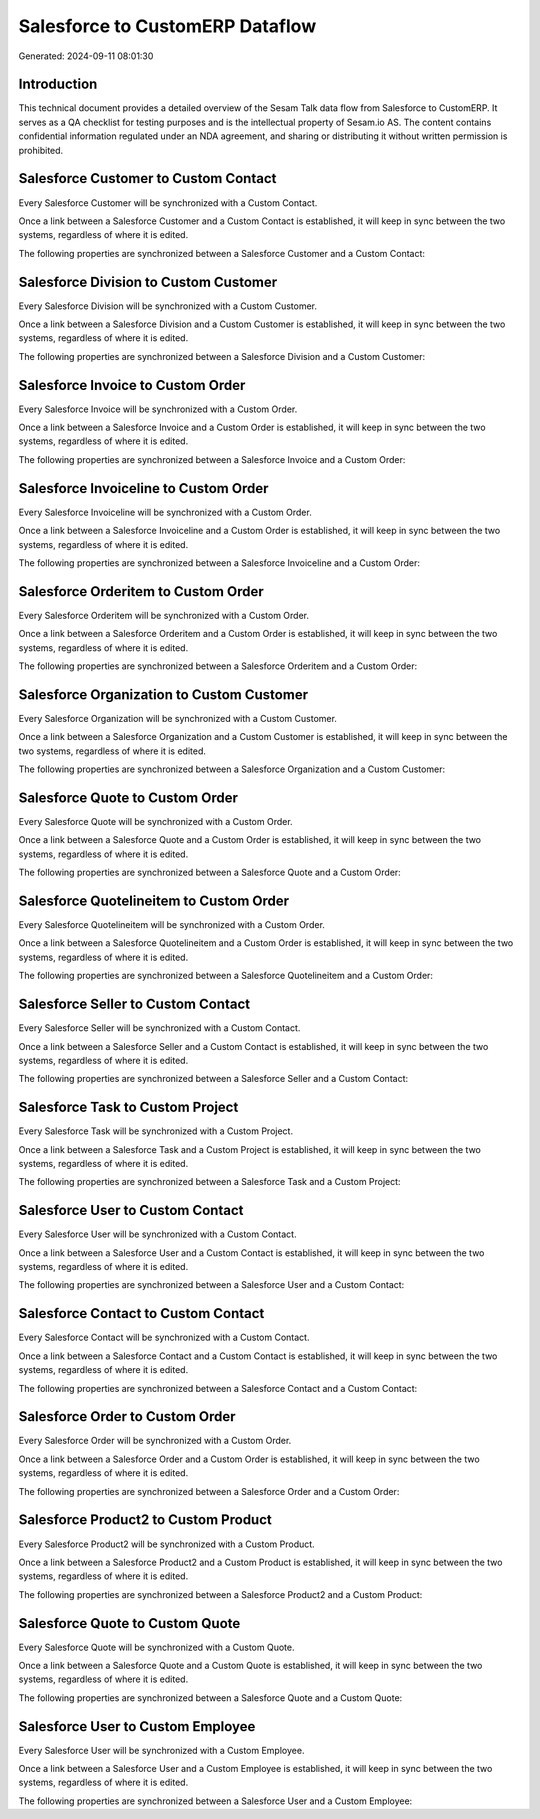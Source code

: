 ================================
Salesforce to CustomERP Dataflow
================================

Generated: 2024-09-11 08:01:30

Introduction
------------

This technical document provides a detailed overview of the Sesam Talk data flow from Salesforce to CustomERP. It serves as a QA checklist for testing purposes and is the intellectual property of Sesam.io AS. The content contains confidential information regulated under an NDA agreement, and sharing or distributing it without written permission is prohibited.

Salesforce Customer to Custom Contact
-------------------------------------
Every Salesforce Customer will be synchronized with a Custom Contact.

Once a link between a Salesforce Customer and a Custom Contact is established, it will keep in sync between the two systems, regardless of where it is edited.

The following properties are synchronized between a Salesforce Customer and a Custom Contact:

.. list-table::
   :header-rows: 1

   * - Salesforce Customer Property
     - Custom Contact Property
     - Custom Data Type


Salesforce Division to Custom Customer
--------------------------------------
Every Salesforce Division will be synchronized with a Custom Customer.

Once a link between a Salesforce Division and a Custom Customer is established, it will keep in sync between the two systems, regardless of where it is edited.

The following properties are synchronized between a Salesforce Division and a Custom Customer:

.. list-table::
   :header-rows: 1

   * - Salesforce Division Property
     - Custom Customer Property
     - Custom Data Type


Salesforce Invoice to Custom Order
----------------------------------
Every Salesforce Invoice will be synchronized with a Custom Order.

Once a link between a Salesforce Invoice and a Custom Order is established, it will keep in sync between the two systems, regardless of where it is edited.

The following properties are synchronized between a Salesforce Invoice and a Custom Order:

.. list-table::
   :header-rows: 1

   * - Salesforce Invoice Property
     - Custom Order Property
     - Custom Data Type


Salesforce Invoiceline to Custom Order
--------------------------------------
Every Salesforce Invoiceline will be synchronized with a Custom Order.

Once a link between a Salesforce Invoiceline and a Custom Order is established, it will keep in sync between the two systems, regardless of where it is edited.

The following properties are synchronized between a Salesforce Invoiceline and a Custom Order:

.. list-table::
   :header-rows: 1

   * - Salesforce Invoiceline Property
     - Custom Order Property
     - Custom Data Type


Salesforce Orderitem to Custom Order
------------------------------------
Every Salesforce Orderitem will be synchronized with a Custom Order.

Once a link between a Salesforce Orderitem and a Custom Order is established, it will keep in sync between the two systems, regardless of where it is edited.

The following properties are synchronized between a Salesforce Orderitem and a Custom Order:

.. list-table::
   :header-rows: 1

   * - Salesforce Orderitem Property
     - Custom Order Property
     - Custom Data Type


Salesforce Organization to Custom Customer
------------------------------------------
Every Salesforce Organization will be synchronized with a Custom Customer.

Once a link between a Salesforce Organization and a Custom Customer is established, it will keep in sync between the two systems, regardless of where it is edited.

The following properties are synchronized between a Salesforce Organization and a Custom Customer:

.. list-table::
   :header-rows: 1

   * - Salesforce Organization Property
     - Custom Customer Property
     - Custom Data Type


Salesforce Quote to Custom Order
--------------------------------
Every Salesforce Quote will be synchronized with a Custom Order.

Once a link between a Salesforce Quote and a Custom Order is established, it will keep in sync between the two systems, regardless of where it is edited.

The following properties are synchronized between a Salesforce Quote and a Custom Order:

.. list-table::
   :header-rows: 1

   * - Salesforce Quote Property
     - Custom Order Property
     - Custom Data Type


Salesforce Quotelineitem to Custom Order
----------------------------------------
Every Salesforce Quotelineitem will be synchronized with a Custom Order.

Once a link between a Salesforce Quotelineitem and a Custom Order is established, it will keep in sync between the two systems, regardless of where it is edited.

The following properties are synchronized between a Salesforce Quotelineitem and a Custom Order:

.. list-table::
   :header-rows: 1

   * - Salesforce Quotelineitem Property
     - Custom Order Property
     - Custom Data Type


Salesforce Seller to Custom Contact
-----------------------------------
Every Salesforce Seller will be synchronized with a Custom Contact.

Once a link between a Salesforce Seller and a Custom Contact is established, it will keep in sync between the two systems, regardless of where it is edited.

The following properties are synchronized between a Salesforce Seller and a Custom Contact:

.. list-table::
   :header-rows: 1

   * - Salesforce Seller Property
     - Custom Contact Property
     - Custom Data Type


Salesforce Task to Custom Project
---------------------------------
Every Salesforce Task will be synchronized with a Custom Project.

Once a link between a Salesforce Task and a Custom Project is established, it will keep in sync between the two systems, regardless of where it is edited.

The following properties are synchronized between a Salesforce Task and a Custom Project:

.. list-table::
   :header-rows: 1

   * - Salesforce Task Property
     - Custom Project Property
     - Custom Data Type


Salesforce User to Custom Contact
---------------------------------
Every Salesforce User will be synchronized with a Custom Contact.

Once a link between a Salesforce User and a Custom Contact is established, it will keep in sync between the two systems, regardless of where it is edited.

The following properties are synchronized between a Salesforce User and a Custom Contact:

.. list-table::
   :header-rows: 1

   * - Salesforce User Property
     - Custom Contact Property
     - Custom Data Type


Salesforce Contact to Custom Contact
------------------------------------
Every Salesforce Contact will be synchronized with a Custom Contact.

Once a link between a Salesforce Contact and a Custom Contact is established, it will keep in sync between the two systems, regardless of where it is edited.

The following properties are synchronized between a Salesforce Contact and a Custom Contact:

.. list-table::
   :header-rows: 1

   * - Salesforce Contact Property
     - Custom Contact Property
     - Custom Data Type


Salesforce Order to Custom Order
--------------------------------
Every Salesforce Order will be synchronized with a Custom Order.

Once a link between a Salesforce Order and a Custom Order is established, it will keep in sync between the two systems, regardless of where it is edited.

The following properties are synchronized between a Salesforce Order and a Custom Order:

.. list-table::
   :header-rows: 1

   * - Salesforce Order Property
     - Custom Order Property
     - Custom Data Type


Salesforce Product2 to Custom Product
-------------------------------------
Every Salesforce Product2 will be synchronized with a Custom Product.

Once a link between a Salesforce Product2 and a Custom Product is established, it will keep in sync between the two systems, regardless of where it is edited.

The following properties are synchronized between a Salesforce Product2 and a Custom Product:

.. list-table::
   :header-rows: 1

   * - Salesforce Product2 Property
     - Custom Product Property
     - Custom Data Type


Salesforce Quote to Custom Quote
--------------------------------
Every Salesforce Quote will be synchronized with a Custom Quote.

Once a link between a Salesforce Quote and a Custom Quote is established, it will keep in sync between the two systems, regardless of where it is edited.

The following properties are synchronized between a Salesforce Quote and a Custom Quote:

.. list-table::
   :header-rows: 1

   * - Salesforce Quote Property
     - Custom Quote Property
     - Custom Data Type


Salesforce User to Custom Employee
----------------------------------
Every Salesforce User will be synchronized with a Custom Employee.

Once a link between a Salesforce User and a Custom Employee is established, it will keep in sync between the two systems, regardless of where it is edited.

The following properties are synchronized between a Salesforce User and a Custom Employee:

.. list-table::
   :header-rows: 1

   * - Salesforce User Property
     - Custom Employee Property
     - Custom Data Type


